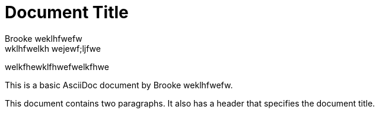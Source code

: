 = Document Title
:reproducible:
Brooke weklhfwefw
wklhfwelkh wejewf;ljfwe

welkfhewklfhwefwelkfhwe

This is a basic AsciiDoc document by {author}.

This document contains two paragraphs.
It also has a header that specifies the document title.
